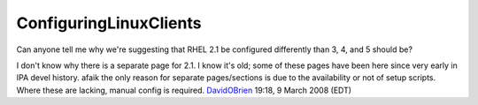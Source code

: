 ConfiguringLinuxClients
=======================

Can anyone tell me why we're suggesting that RHEL 2.1 be configured
differently than 3, 4, and 5 should be?

I don't know why there is a separate page for 2.1. I know it's old; some
of these pages have been here since very early in IPA devel history.
afaik the only reason for separate pages/sections is due to the
availability or not of setup scripts. Where these are lacking, manual
config is required. `DavidOBrien <User:DavidOBrien>`__ 19:18, 9 March
2008 (EDT)